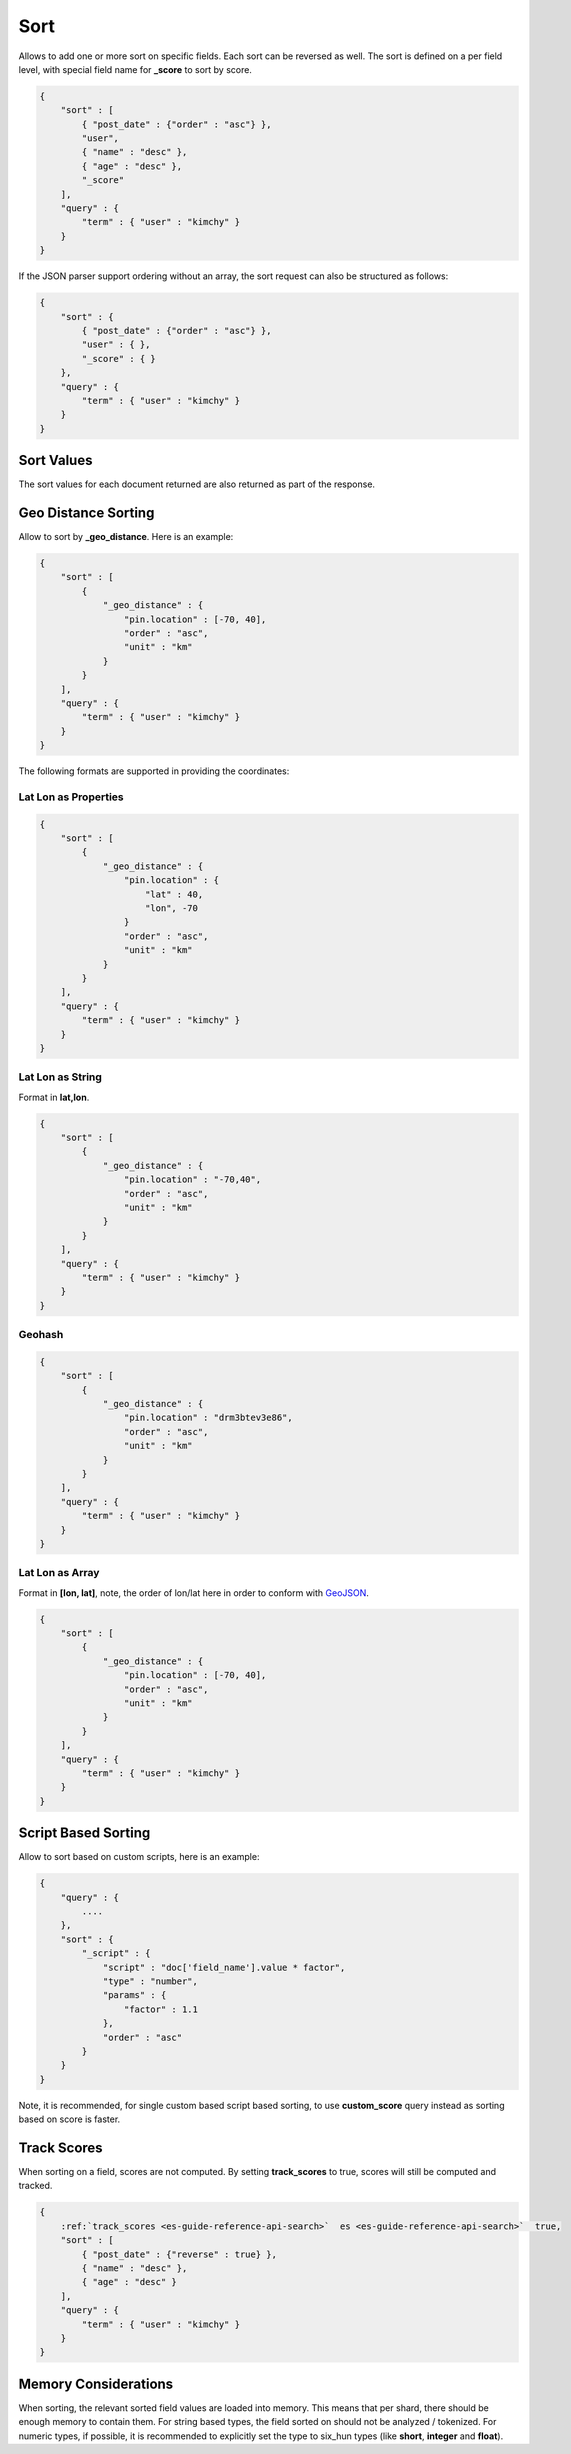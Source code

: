 .. _es-guide-reference-api-search-sort:

====
Sort
====

Allows to add one or more sort on specific fields. Each sort can be reversed as well. The sort is defined on a per field level, with special field name for **_score** to sort by score.


.. code-block:: js


    {
        "sort" : [
            { "post_date" : {"order" : "asc"} },
            "user",
            { "name" : "desc" },
            { "age" : "desc" },
            "_score"
        ],
        "query" : {
            "term" : { "user" : "kimchy" }
        }
    }


If the JSON parser support ordering without an array, the sort request can also be structured as follows:


.. code-block:: js


    {
        "sort" : {
            { "post_date" : {"order" : "asc"} },
            "user" : { },
            "_score" : { }
        },
        "query" : {
            "term" : { "user" : "kimchy" }
        }
    }


Sort Values
===========

The sort values for each document returned are also returned as part of the response.


Geo Distance Sorting
====================

Allow to sort by **_geo_distance**. Here is an example:


.. code-block:: js


    {
        "sort" : [
            {
                "_geo_distance" : {
                    "pin.location" : [-70, 40],
                    "order" : "asc",
                    "unit" : "km"
                }
            }
        ],
        "query" : {
            "term" : { "user" : "kimchy" }
        }
    }


The following formats are supported in providing the coordinates:


Lat Lon as Properties
---------------------

.. code-block:: js


    {
        "sort" : [
            {
                "_geo_distance" : {
                    "pin.location" : {
                        "lat" : 40,
                        "lon", -70
                    }
                    "order" : "asc",
                    "unit" : "km"
                }
            }
        ],
        "query" : {
            "term" : { "user" : "kimchy" }
        }
    }


Lat Lon as String
-----------------

Format in **lat,lon**.


.. code-block:: js


    {
        "sort" : [
            {
                "_geo_distance" : {
                    "pin.location" : "-70,40",
                    "order" : "asc",
                    "unit" : "km"
                }
            }
        ],
        "query" : {
            "term" : { "user" : "kimchy" }
        }
    }


Geohash
-------

.. code-block:: js


    {
        "sort" : [
            {
                "_geo_distance" : {
                    "pin.location" : "drm3btev3e86",
                    "order" : "asc",
                    "unit" : "km"
                }
            }
        ],
        "query" : {
            "term" : { "user" : "kimchy" }
        }
    }


Lat Lon as Array
----------------

Format in **[lon, lat]**, note, the order of lon/lat here in order to conform with `GeoJSON <http://geojson.org/>`_.  

.. code-block:: js


    {
        "sort" : [
            {
                "_geo_distance" : {
                    "pin.location" : [-70, 40],
                    "order" : "asc",
                    "unit" : "km"
                }
            }
        ],
        "query" : {
            "term" : { "user" : "kimchy" }
        }
    }



Script Based Sorting
====================

Allow to sort based on custom scripts, here is an example:


.. code-block:: js


    {
        "query" : {
            ....
        },
        "sort" : {
            "_script" : { 
                "script" : "doc['field_name'].value * factor",
                "type" : "number",
                "params" : {
                    "factor" : 1.1
                },
                "order" : "asc"
            }
        }
    }


Note, it is recommended, for single custom based script based sorting, to use **custom_score** query instead as sorting based on score is faster.


Track Scores
============

When sorting on a field, scores are not computed. By setting **track_scores** to true, scores will still be computed and tracked.


.. code-block:: js


    {
        :ref:`track_scores <es-guide-reference-api-search>`  es <es-guide-reference-api-search>`  true,
        "sort" : [
            { "post_date" : {"reverse" : true} },
            { "name" : "desc" },
            { "age" : "desc" }
        ],
        "query" : {
            "term" : { "user" : "kimchy" }
        }
    }



Memory Considerations
=====================

When sorting, the relevant sorted field values are loaded into memory. This means that per shard, there should be enough memory to contain them. For string based types, the field sorted on should not be analyzed / tokenized. For numeric types, if possible, it is recommended to explicitly set the type to six_hun types (like **short**, **integer** and **float**).



